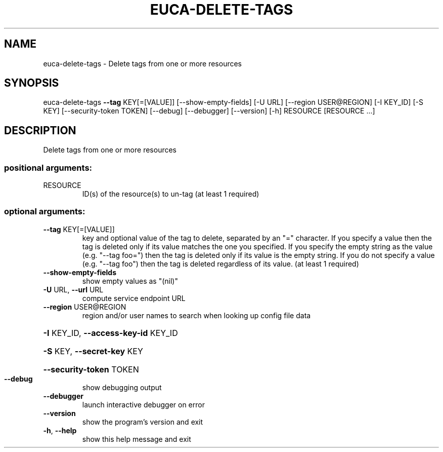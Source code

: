 .\" DO NOT MODIFY THIS FILE!  It was generated by help2man 1.44.1.
.TH EUCA-DELETE-TAGS "1" "September 2014" "euca2ools 3.2.0" "User Commands"
.SH NAME
euca-delete-tags \- Delete tags from one or more resources
.SH SYNOPSIS
euca\-delete\-tags \fB\-\-tag\fR KEY[=[VALUE]] [\-\-show\-empty\-fields] [\-U URL]
[\-\-region USER@REGION] [\-I KEY_ID] [\-S KEY]
[\-\-security\-token TOKEN] [\-\-debug] [\-\-debugger]
[\-\-version] [\-h]
RESOURCE [RESOURCE ...]
.SH DESCRIPTION
Delete tags from one or more resources
.SS "positional arguments:"
.TP
RESOURCE
ID(s) of the resource(s) to un\-tag (at least 1
required)
.SS "optional arguments:"
.TP
\fB\-\-tag\fR KEY[=[VALUE]]
key and optional value of the tag to delete, separated
by an "=" character. If you specify a value then the
tag is deleted only if its value matches the one you
specified. If you specify the empty string as the
value (e.g. "\-\-tag foo=") then the tag is deleted only
if its value is the empty string. If you do not
specify a value (e.g. "\-\-tag foo") then the tag is
deleted regardless of its value. (at least 1 required)
.TP
\fB\-\-show\-empty\-fields\fR
show empty values as "(nil)"
.TP
\fB\-U\fR URL, \fB\-\-url\fR URL
compute service endpoint URL
.TP
\fB\-\-region\fR USER@REGION
region and/or user names to search when looking up
config file data
.HP
\fB\-I\fR KEY_ID, \fB\-\-access\-key\-id\fR KEY_ID
.HP
\fB\-S\fR KEY, \fB\-\-secret\-key\fR KEY
.HP
\fB\-\-security\-token\fR TOKEN
.TP
\fB\-\-debug\fR
show debugging output
.TP
\fB\-\-debugger\fR
launch interactive debugger on error
.TP
\fB\-\-version\fR
show the program's version and exit
.TP
\fB\-h\fR, \fB\-\-help\fR
show this help message and exit
